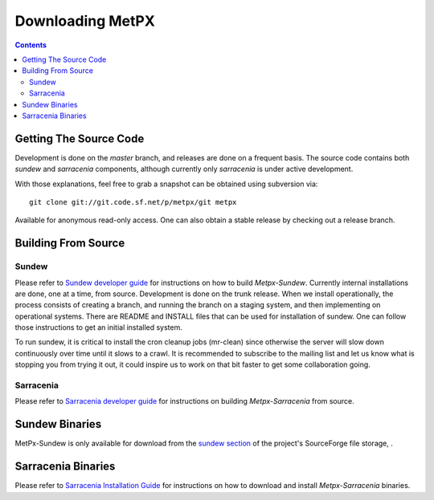=================
Downloading MetPX
=================

.. contents::

Getting The Source Code
-----------------------

Development is done on the *master* branch, and releases are done on a frequent basis. The source code contains both *sundew* and *sarracenia* components, although currently only *sarracenia* is under active development.


With those explanations, feel free to grab a snapshot can be obtained using subversion via::

    git clone git://git.code.sf.net/p/metpx/git metpx


Available for anonymous read-only access. One can also obtain a stable release by checking out a release branch.

Building From Source
--------------------

Sundew
~~~~~~

Please refer to `Sundew developer guide <DevGuide.html>`_ for instructions on how to build *Metpx-Sundew*.
Currently internal installations are done, one at a time, from source.
Development is done on the trunk release.  When we install operationally, the process consists
of creating a branch, and running the branch on a staging system, and then implementing
on operational systems.  There are README and INSTALL files that can be used for
installation of sundew.  One can follow those instructions to get an initial installed
system.

To run sundew, it is critical to install the cron cleanup jobs (mr-clean) since otherwise the
server will slow down continuously over time until it slows to a crawl.
It is recommended to subscribe to the mailing list and let us know what is stopping you from
trying it out, it could inspire us to work on that bit faster to get some collaboration
going.

Sarracenia
~~~~~~~~~~

Please refer to `Sarracenia developer guide <Dev.html>`_ for instructions on building *Metpx-Sarracenia* from source.

Sundew Binaries
---------------

MetPx-Sundew is only available for download from the `sundew section  <https://sourceforge.net/projects/metpx/files/sundew/>`_ of the project's SourceForge file storage, .

Sarracenia Binaries
-------------------

Please refer to `Sarracenia Installation Guide <Install.html>`_ for instructions on how to download and install *Metpx-Sarracenia* binaries. 
